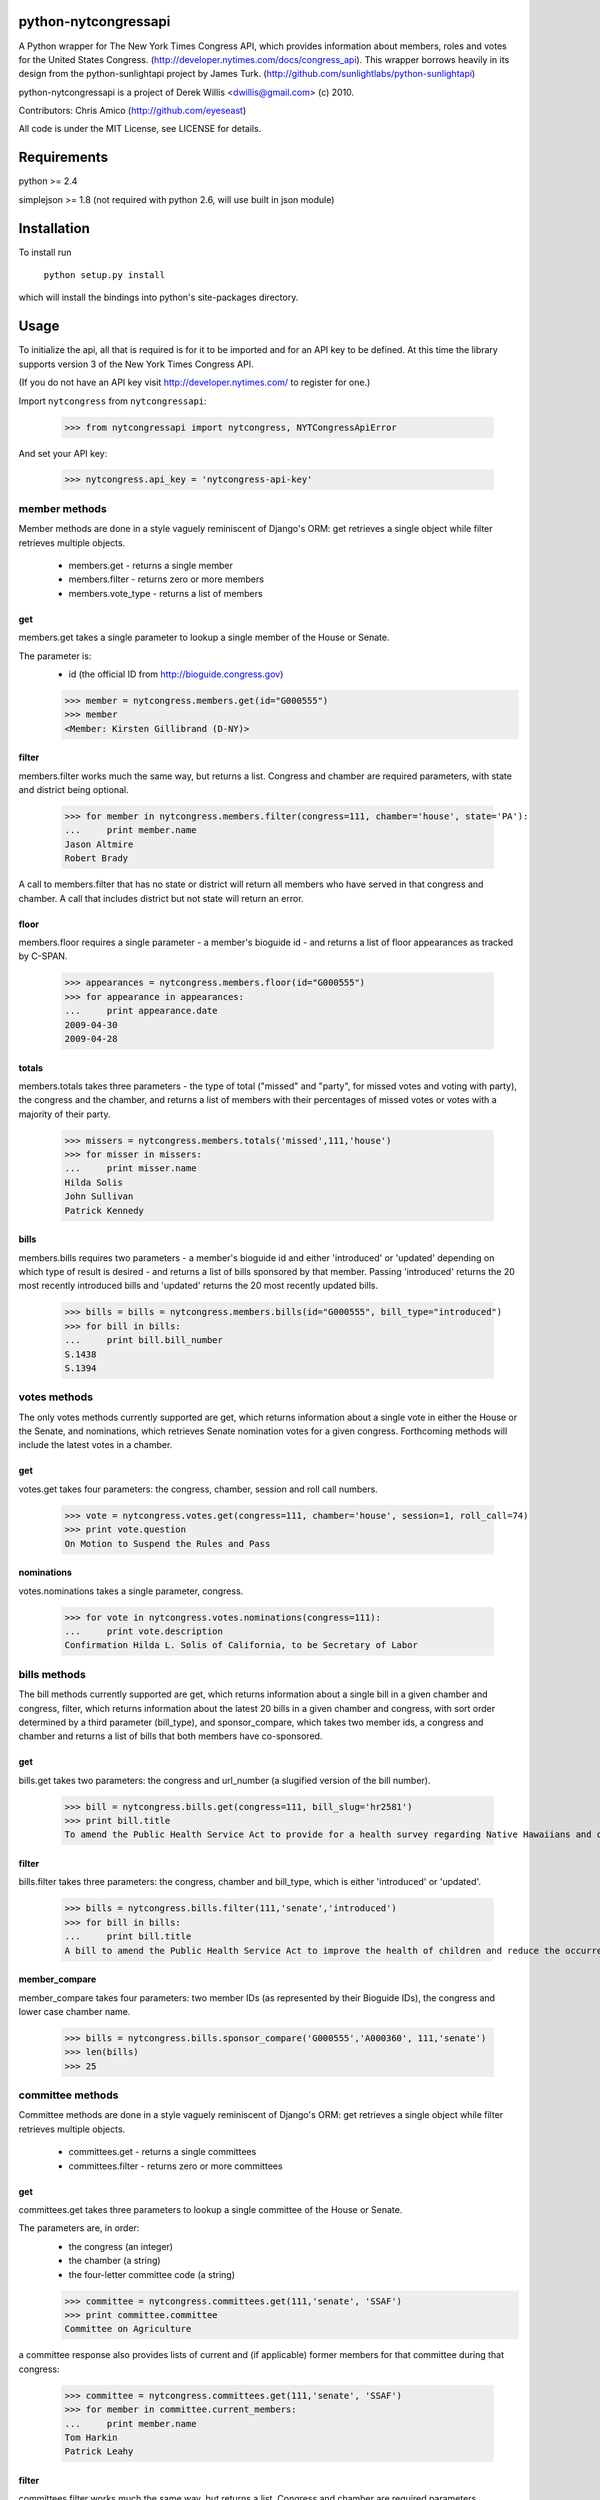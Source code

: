 python-nytcongressapi
=====================

A Python wrapper for The New York Times Congress API, which provides information about members, roles and votes for the United States Congress. (http://developer.nytimes.com/docs/congress_api). This wrapper borrows heavily in its design from the python-sunlightapi project by James Turk.
(http://github.com/sunlightlabs/python-sunlightapi)

python-nytcongressapi is a project of Derek Willis <dwillis@gmail.com> (c) 2010.

Contributors: Chris Amico (http://github.com/eyeseast)

All code is under the MIT License, see LICENSE for details.


Requirements
============

python >= 2.4

simplejson >= 1.8 (not required with python 2.6, will use built in json module)


Installation
============
To install run

    ``python setup.py install``

which will install the bindings into python's site-packages directory.

Usage
=====

To initialize the api, all that is required is for it to be imported and for an
API key to be defined. At this time the library supports version 3 of the New York
Times Congress API.

(If you do not have an API key visit http://developer.nytimes.com/ to
register for one.)

Import ``nytcongress`` from ``nytcongressapi``:
    
    >>> from nytcongressapi import nytcongress, NYTCongressApiError
    
And set your API key:
    
    >>> nytcongress.api_key = 'nytcongress-api-key'

-------------------
member methods
-------------------

Member methods are done in a style vaguely reminiscent of Django's ORM: get retrieves a single object 
while filter retrieves multiple objects.

    * members.get                   - returns a single member
    * members.filter                - returns zero or more members
    * members.vote_type             - returns a list of members
    

get
---------------
    
members.get takes a single parameter to lookup a single member of the House or Senate.

The parameter is:
    * id (the official ID from http://bioguide.congress.gov)

    >>> member = nytcongress.members.get(id="G000555")
    >>> member
    <Member: Kirsten Gillibrand (D-NY)>


filter
------------------------

members.filter works much the same way, but returns a list. Congress and chamber
are required parameters, with state and district being optional.

    >>> for member in nytcongress.members.filter(congress=111, chamber='house', state='PA'):
    ...     print member.name
    Jason Altmire
    Robert Brady

A call to members.filter that has no state or district will return all members who have served
in that congress and chamber. A call that includes district but not state will return an error.

floor
------------------------
members.floor requires a single parameter - a member's bioguide id - and returns a list of floor appearances
as tracked by C-SPAN.

    >>> appearances = nytcongress.members.floor(id="G000555")
    >>> for appearance in appearances:
    ...     print appearance.date
    2009-04-30
    2009-04-28
    
totals
------------------------
members.totals takes three parameters - the type of total ("missed" and "party", for missed votes and voting with party),
the congress and the chamber, and returns a list of members with their percentages of missed votes or votes with a
majority of their party.

    >>> missers = nytcongress.members.totals('missed',111,'house')
    >>> for misser in missers:
    ...     print misser.name
    Hilda Solis
    John Sullivan
    Patrick Kennedy
    

bills
------------------------
members.bills requires two parameters - a member's bioguide id and either 'introduced' or 'updated' depending on which type of result is desired - and returns a list of bills sponsored by that member. Passing 'introduced' returns the 20 most recently introduced bills and 'updated' returns the 20 most recently updated bills.

    >>> bills = bills = nytcongress.members.bills(id="G000555", bill_type="introduced")
    >>> for bill in bills:
    ...     print bill.bill_number
    S.1438
    S.1394


-------------------
votes methods
-------------------

The only votes methods currently supported are get, which returns information about a single vote in either
the House or the Senate, and nominations, which retrieves Senate nomination votes for a given congress. 
Forthcoming methods will include the latest votes in a chamber.

get
---------------

votes.get takes four parameters: the congress, chamber, session and roll call numbers.

    >>> vote = nytcongress.votes.get(congress=111, chamber='house', session=1, roll_call=74)
    >>> print vote.question
    On Motion to Suspend the Rules and Pass

nominations
---------------
votes.nominations takes a single parameter, congress.

    >>> for vote in nytcongress.votes.nominations(congress=111):
    ...     print vote.description
    Confirmation Hilda L. Solis of California, to be Secretary of Labor

-------------------
bills methods
-------------------

The bill methods currently supported are get, which returns information about a single bill in a given chamber
and congress, filter, which returns information about the latest 20 bills in a given chamber and congress, with sort order determined by a third parameter (bill_type), and sponsor_compare, which takes two member ids, a congress and chamber and returns a list of bills that both members have co-sponsored.

get
---------------

bills.get takes two parameters: the congress and url_number (a slugified version of the bill number).

    >>> bill = nytcongress.bills.get(congress=111, bill_slug='hr2581')
    >>> print bill.title
    To amend the Public Health Service Act to provide for a health survey regarding Native Hawaiians and other Pacific Islanders.

filter
---------------
bills.filter takes three parameters: the congress, chamber and bill_type, which is either 'introduced' or 'updated'.

    >>> bills = nytcongress.bills.filter(111,'senate','introduced')
    >>> for bill in bills:
    ...     print bill.title
    A bill to amend the Public Health Service Act to improve the health of children and reduce the occurrence of sudden unexpected infant death and to enhance public health activities related to stillbirth.

member_compare
---------------
member_compare takes four parameters: two member IDs (as represented by their Bioguide IDs), the congress and lower case chamber name.

	>>> bills = nytcongress.bills.sponsor_compare('G000555','A000360', 111,'senate')
	>>> len(bills)
	>>> 25

-------------------
committee methods
-------------------

Committee methods are done in a style vaguely reminiscent of Django's ORM: get retrieves a single object 
while filter retrieves multiple objects.

    * committees.get                   - returns a single committees
    * committees.filter                - returns zero or more committees


get
---------------
    
committees.get takes three parameters to lookup a single committee of the House or Senate.

The parameters are, in order:
    * the congress (an integer)
    * the chamber (a string)
    * the four-letter committee code (a string)

    >>> committee = nytcongress.committees.get(111,'senate', 'SSAF')
    >>> print committee.committee
    Committee on Agriculture
    
    
a committee response also provides lists of current and (if applicable) former members for that
committee during that congress:

    >>> committee = nytcongress.committees.get(111,'senate', 'SSAF')
    >>> for member in committee.current_members:
    ...     print member.name
    Tom Harkin
    Patrick Leahy

filter
------------------------

committees.filter works much the same way, but returns a list. Congress and chamber
are required parameters.

    >>> for committee in nytcongress.committees.filter(congress=111, chamber='house'):
    ...     print committee.name
    Committee on Agriculture
    Committee on Appropriations
    ...
    Committee on Ways and Means
    
